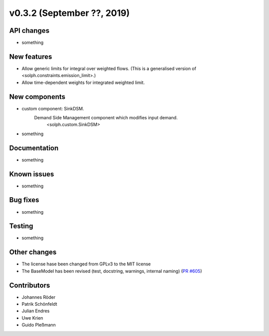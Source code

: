 v0.3.2 (September ??, 2019)
+++++++++++++++++++++++++++


API changes
###########

* something

New features
############

* Allow generic limits for integral over weighted flows.
  (This is a generalised version of <solph.constraints.emission_limit>.)
* Allow time-dependent weights for integrated weighted limit.

New components
##############

* custom component: SinkDSM.
    Demand Side Management component which modifies input demand.
        <solph.custom.SinkDSM>

* something

Documentation
#############

* something

Known issues
############

* something

Bug fixes
#########

* something

Testing
#######

* something

Other changes
#############

* The license hase been changed from GPLv3 to the MIT license
* The BaseModel has been revised (test, docstring, warnings, internal naming)
  (`PR #605 <https://github.com/oemof/oemof/issues/605>`_)

Contributors
############

* Johannes Röder
* Patrik Schönfeldt
* Julian Endres
* Uwe Krien
* Guido Pleßmann
